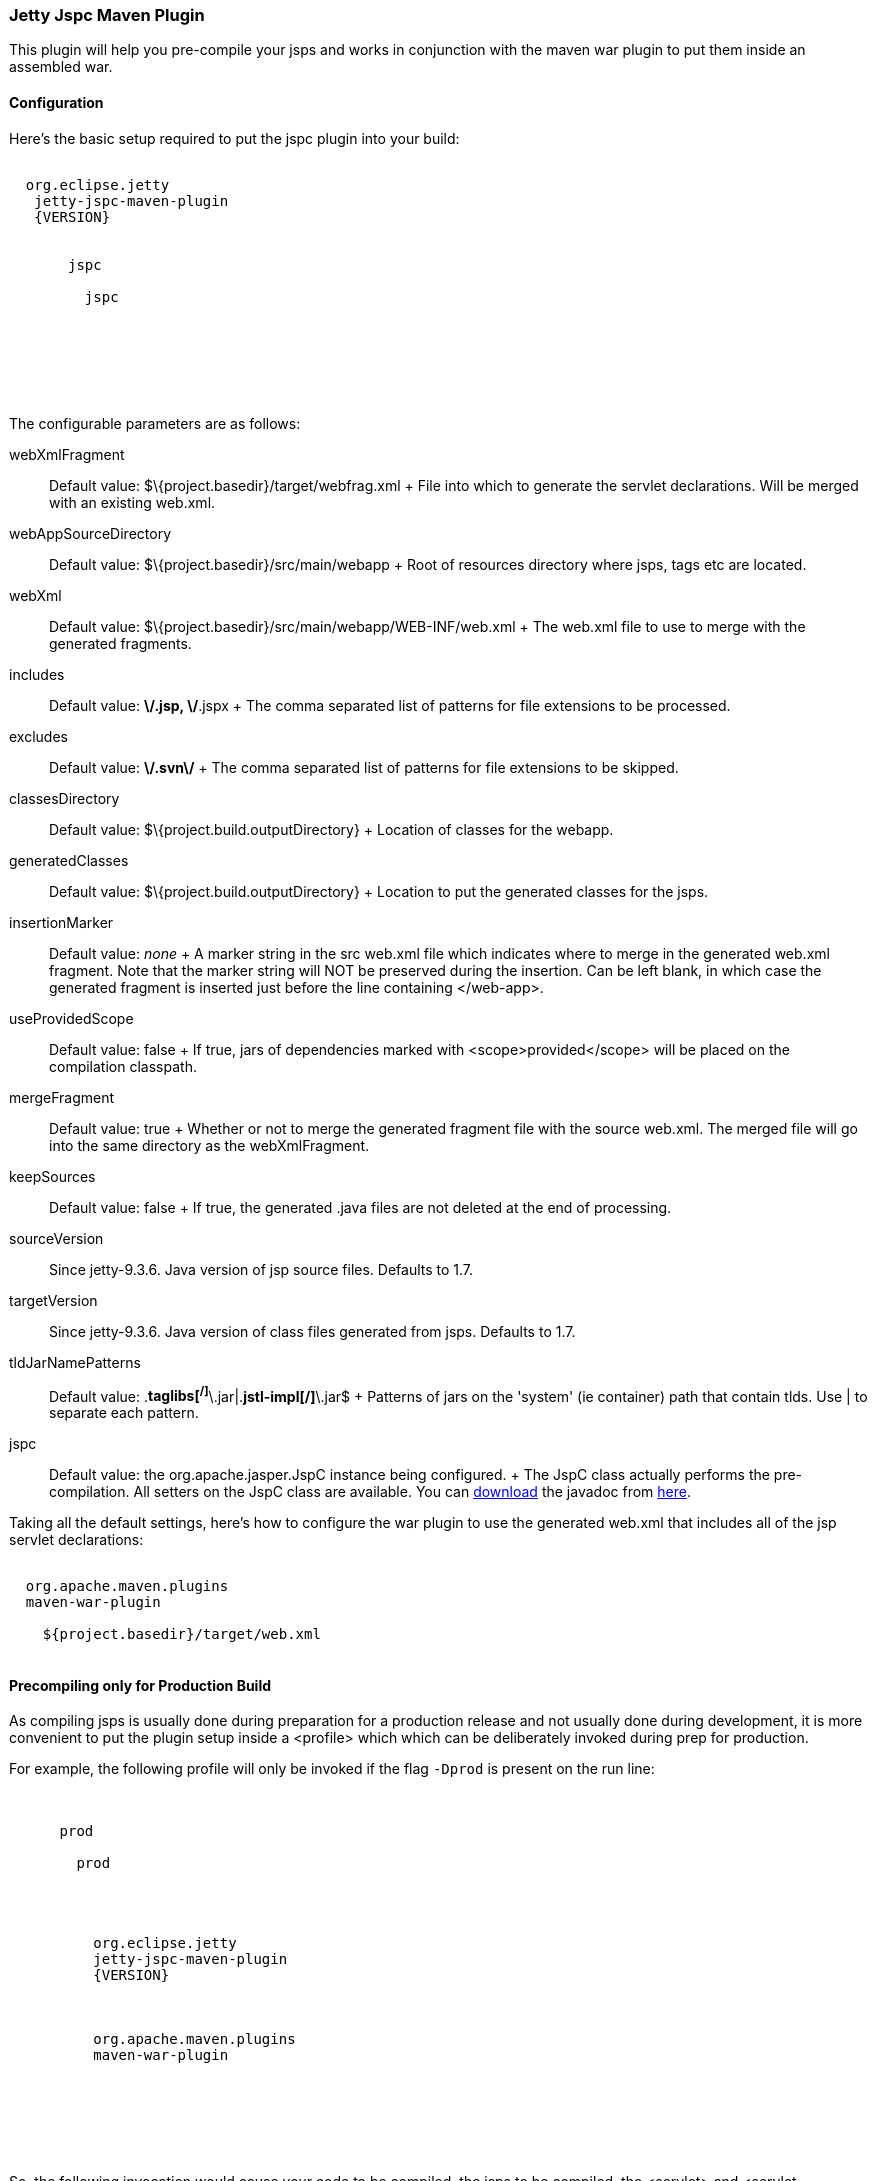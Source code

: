 //  ========================================================================
//  Copyright (c) 1995-2016 Mort Bay Consulting Pty. Ltd.
//  ========================================================================
//  All rights reserved. This program and the accompanying materials
//  are made available under the terms of the Eclipse Public License v1.0
//  and Apache License v2.0 which accompanies this distribution.
//
//      The Eclipse Public License is available at
//      http://www.eclipse.org/legal/epl-v10.html
//
//      The Apache License v2.0 is available at
//      http://www.opensource.org/licenses/apache2.0.php
//
//  You may elect to redistribute this code under either of these licenses.
//  ========================================================================

[[jetty-jspc-maven-plugin]]
=== Jetty Jspc Maven Plugin

This plugin will help you pre-compile your jsps and works in conjunction with the maven war plugin to put them inside an assembled war.

[[jspc-config]]
==== Configuration

Here's the basic setup required to put the jspc plugin into your build:

[source, xml, subs="{sub-order}"]
----

<plugin>
  <groupId>org.eclipse.jetty</groupId>
   <artifactId>jetty-jspc-maven-plugin</artifactId>
   <version>{VERSION}</version>
   <executions>
     <execution>
       <id>jspc</id>
       <goals>
         <goal>jspc</goal>
       </goals>
       <configuration>
       </configuration>
     </execution>
   </executions>
 </plugin>
 
      
----

The configurable parameters are as follows:

webXmlFragment::
  Default value: $\{project.basedir}/target/webfrag.xml
  +
  File into which to generate the servlet declarations.
  Will be merged with an existing web.xml.
webAppSourceDirectory::
  Default value: $\{project.basedir}/src/main/webapp
  +
  Root of resources directory where jsps, tags etc are located.
webXml::
  Default value: $\{project.basedir}/src/main/webapp/WEB-INF/web.xml
  +
  The web.xml file to use to merge with the generated fragments.
includes::
  Default value: **\/*.jsp, **\/*.jspx
  +
  The comma separated list of patterns for file extensions to be processed.
excludes::
  Default value: **\/.svn\/**
  +
  The comma separated list of patterns for file extensions to be skipped.
classesDirectory::
  Default value: $\{project.build.outputDirectory}
  +
  Location of classes for the webapp.
generatedClasses::
  Default value: $\{project.build.outputDirectory}
  +
  Location to put the generated classes for the jsps.
insertionMarker::
  Default value: _none_
  +
  A marker string in the src web.xml file which indicates where to merge in the generated web.xml fragment.
  Note that the marker string will NOT be preserved during the insertion. Can be left blank, in which case the generated fragment is inserted just before the line containing </web-app>.
useProvidedScope::
  Default value: false
  +
  If true, jars of dependencies marked with <scope>provided</scope> will
  be placed on the compilation classpath.
mergeFragment::
  Default value: true
  +
  Whether or not to merge the generated fragment file with the source web.xml.
  The merged file will go into the same directory as the webXmlFragment.
keepSources::
  Default value: false
  +
  If true, the generated .java files are not deleted at the end of processing.
sourceVersion::
  Since jetty-9.3.6.
  Java version of jsp source files.
  Defaults to 1.7.
targetVersion::
  Since jetty-9.3.6.
  Java version of class files generated from jsps.
  Defaults to 1.7.
tldJarNamePatterns::
  Default value: .*taglibs[^/]*\.jar|.*jstl-impl[^/]*\.jar$
  +
  Patterns of jars on the 'system' (ie container) path that contain tlds.
  Use | to separate each pattern.
jspc::
  Default value: the org.apache.jasper.JspC instance being configured.
  +
  The JspC class actually performs the pre-compilation.
  All setters on the JspC class are available.
  You can http://central.maven.org/maven2/org/glassfish/web/javax.servlet.jsp/2.3.2/javax.servlet.jsp-2.3.2-javadoc.jar[download] the javadoc from http://central.maven.org/maven2/org/glassfish/web/javax.servlet.jsp/2.3.2/javax.servlet.jsp-2.3.2-javadoc.jar[here].

Taking all the default settings, here's how to configure the war plugin to use the generated web.xml that includes all of the jsp servlet declarations:

[source, xml, subs="{sub-order}"]
----

<plugin>
  <groupId>org.apache.maven.plugins</groupId>
  <artifactId>maven-war-plugin</artifactId>
  <configuration>
    <webXml>${project.basedir}/target/web.xml</webXml>
  </configuration>
</plugin>

      
----

[[jspc-production-precompile]]
==== Precompiling only for Production Build

As compiling jsps is usually done during preparation for a production release and not usually done during development, it is more convenient to put the plugin setup inside a <profile> which which can be deliberately invoked during prep for production.

For example, the following profile will only be invoked if the flag `-Dprod` is present on the run line:

[source, xml, subs="{sub-order}"]
----

<profiles>
    <profile>
      <id>prod</id>
      <activation>
        <property><name>prod</name></property>
      </activation>
      <build>
      <plugins>
        <plugin>
          <groupId>org.eclipse.jetty</groupId>
          <artifactId>jetty-jspc-maven-plugin</artifactId>
          <version>{VERSION}</version>
          <!-- put your configuration in here -->
        </plugin>
        <plugin>
          <groupId>org.apache.maven.plugins</groupId>
          <artifactId>maven-war-plugin</artifactId>
          <!-- put your configuration in here -->
        </plugin>
      </plugins>
      </build>
    </profile>
  </profiles>
  
      
----

So, the following invocation would cause your code to be compiled, the jsps to be compiled, the <servlet> and <servlet-mapping>s inserted in the web.xml and your webapp assembled into a war:

[source, screen, subs="{sub-order}"]
....

$ mvn -Dprod package

    
....

[[jspc-overlay-precompile]]
==== Precompiling Jsps with Overlaid Wars

Precompiling jsps with an overlaid war requires a bit more configuration.
This is because you need to separate the steps of unpacking the overlaid war and then repacking the final target war so the jetty-jspc-maven-plugin has the opportunity to access the overlaid resources.

In the example we'll show, we will use an overlaid war.
The overlaid war will provide the web.xml file but the jsps will be in src/main/webapp (ie part of the project that uses the overlay).
We will unpack the overlaid war file, compile the jsps and merge their servlet definitions into the extracted web.xml, then war up the lot.

Here's an example configuration of the war plugin that separate those phases into an unpack phase, and then a packing phase:

[source, xml, subs="{sub-order}"]
----

<plugin>
    <artifactId>maven-war-plugin</artifactId>
    <executions>
      <execution>
        <id>unpack</id>
        <goals><goal>exploded</goal></goals>
        <phase>generate-resources</phase>
        <configuration>
          <webappDirectory>target/foo</webappDirectory>
          <overlays>
            <overlay />
            <overlay>
              <groupId>org.eclipse.jetty</groupId>
              <artifactId>test-jetty-webapp</artifactId>
            </overlay>
          </overlays>
        </configuration>
      </execution>
      <execution>
        <id>pack</id>
        <goals><goal>war</goal></goals>
        <phase>package</phase>
        <configuration>
          <warSourceDirectory>target/foo</warSourceDirectory>
          <webXml>target/web.xml</webXml>
        </configuration>
      </execution>
    </executions>
</plugin>

      
----

Now you also need to configure the jetty-jspc-maven-plugin so that it can use the web.xml that was extracted by the war unpacking and merge in the generated definitions of the servlets.
This is in target/foo/WEB-INF/web.xml.
Using the default settings, the web.xml merged with the jsp servlet definitions will be put into target/web.xml.

[source, xml, subs="{sub-order}"]
----

<plugin>
    <groupId>org.eclipse.jetty</groupId>
     <artifactId>jetty-jspc-maven-plugin</artifactId>
     <version>{VERSION}</version>
     <executions>
       <execution>
         <id>jspc</id>
         <goals>
           <goal>jspc</goal>
         </goals>
         <configuration>
            <webXml>target/foo/WEB-INF/web.xml</webXml>
            <includes>**/*.foo</includes>
            <excludes>**/*.fff</excludes>
        </configuration>
      </execution>
    </executions>
</plugin>

      
----
